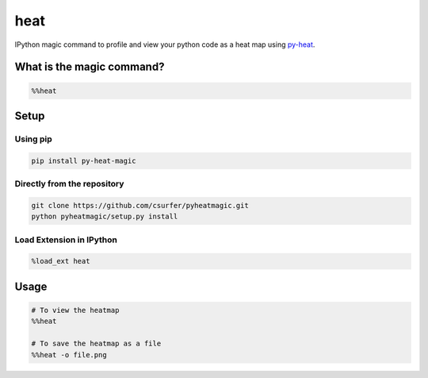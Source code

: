 heat
====

|pypiv| |pyv| |Licence|

IPython magic command to profile and view your python code as a heat map
using `py-heat`_.

|Demo|

What is the magic command?
--------------------------

.. code:: python

    %%heat

Setup
-----

Using pip
~~~~~~~~~

.. code:: bash

    pip install py-heat-magic

Directly from the repository
~~~~~~~~~~~~~~~~~~~~~~~~~~~~

.. code:: bash

    git clone https://github.com/csurfer/pyheatmagic.git
    python pyheatmagic/setup.py install

Load Extension in IPython
~~~~~~~~~~~~~~~~~~~~~~~~~

.. code:: python

    %load_ext heat

Usage
-----

.. code:: python

    # To view the heatmap
    %%heat

    # To save the heatmap as a file
    %%heat -o file.png

.. _py-heat: https://github.com/csurfer/pyheat

.. |Demo| image:: http://i.imgur.com/IUtasPH.gif

.. |Licence| image:: https://img.shields.io/badge/license-MIT-blue.svg
   :target: https://raw.githubusercontent.com/csurfer/pyheatmagic/master/LICENSE

.. |pypiv| image:: https://img.shields.io/pypi/v/py-heat-magic.svg
   :target: https://pypi.python.org/pypi/py-heat-magic

.. |pyv| image:: https://img.shields.io/pypi/pyversions/py-heat-magic.svg
   :target: https://pypi.python.org/pypi/py-heat-magic